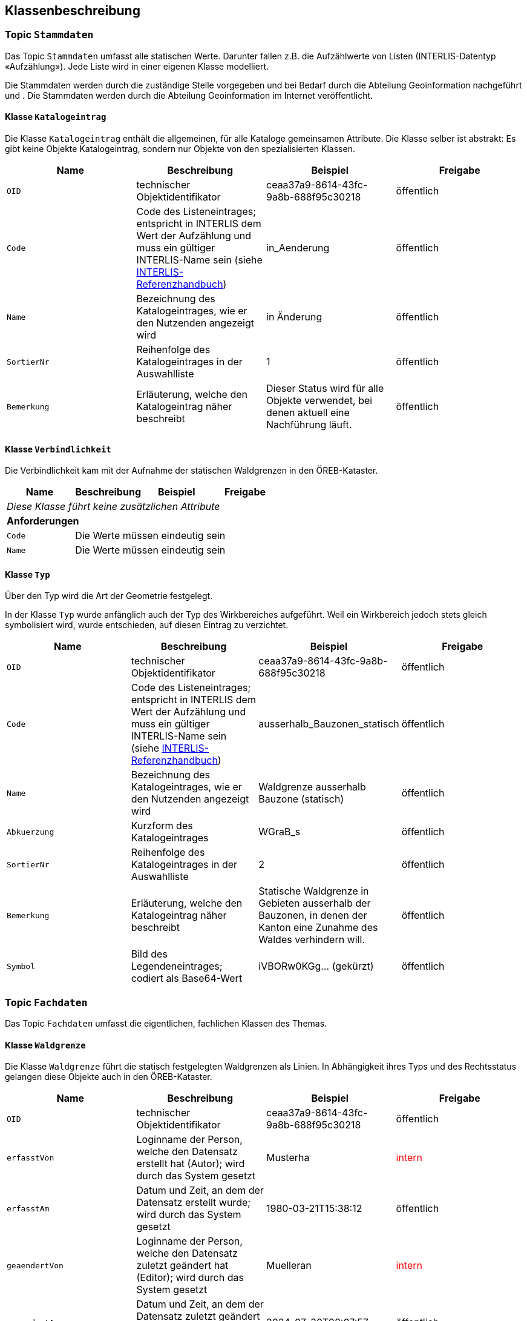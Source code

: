 == Klassenbeschreibung
=== Topic `+Stammdaten+`
Das Topic `+Stammdaten+` umfasst alle statischen Werte. Darunter fallen z.B. die Aufzählwerte von Listen (INTERLIS-Datentyp «Aufzählung»). Jede Liste wird in einer eigenen Klasse modelliert. +

Die Stammdaten werden durch die zuständige Stelle vorgegeben und bei Bedarf durch die Abteilung Geoinformation nachgeführt und . Die Stammdaten werden durch die Abteilung Geoinformation im Internet veröffentlicht.

==== Klasse `+Katalogeintrag+`
Die Klasse `+Katalogeintrag+` enthält die allgemeinen, für alle Kataloge gemeinsamen Attribute. Die Klasse selber ist abstrakt: Es gibt keine Objekte +Katalogeintrag+, sondern nur Objekte von den spezialisierten Klassen.

[cols=4*,options="header"]
|===
| Name | Beschreibung | Beispiel | Freigabe
m| OID
| technischer Objektidentifikator
| ceaa37a9-8614-43fc-9a8b-688f95c30218
| öffentlich
m| Code
| Code des Listeneintrages; entspricht in INTERLIS dem Wert der Aufzählung und muss ein gültiger INTERLIS-Name sein (siehe https://www.interlis.ch/dokumentation[INTERLIS-Referenzhandbuch])
| in_Aenderung
| öffentlich
m| Name
| Bezeichnung des Katalogeintrages, wie er den Nutzenden angezeigt wird
| in Änderung
| öffentlich
m| SortierNr
| Reihenfolge des Katalogeintrages in der Auswahlliste
| 1
| öffentlich
m| Bemerkung
| Erläuterung, welche den Katalogeintrag näher beschreibt
| Dieser Status wird für alle Objekte verwendet, bei denen aktuell eine Nachführung läuft.
| öffentlich
|===

==== Klasse `+Verbindlichkeit+`
Die Verbindlichkeit kam mit der Aufnahme der statischen Waldgrenzen in den ÖREB-Kataster.

[cols=4*,options="header"]
|===
| Name | Beschreibung | Beispiel | Freigabe
4+| _Diese Klasse führt keine zusätzlichen Attribute_
4+| *Anforderungen*
m|Code
3+| Die Werte müssen eindeutig sein
m|Name
3+| Die Werte müssen eindeutig sein
|===

==== Klasse `+Typ+`
Über den Typ wird die Art der Geometrie festgelegt.

In der Klasse `+Typ+` wurde anfänglich auch der Typ des Wirkbereiches aufgeführt. Weil ein Wirkbereich jedoch stets gleich symbolisiert wird, wurde entschieden, auf diesen Eintrag zu verzichtet.
[cols=4*,options="header"]
|===
| Name | Beschreibung | Beispiel | Freigabe
m| OID
| technischer Objektidentifikator
| ceaa37a9-8614-43fc-9a8b-688f95c30218
| öffentlich
m| Code
| Code des Listeneintrages; entspricht in INTERLIS dem Wert der Aufzählung und muss ein gültiger INTERLIS-Name sein (siehe https://www.interlis.ch/dokumentation[INTERLIS-Referenzhandbuch])
| ausserhalb_Bauzonen_statisch
| öffentlich
m| Name
| Bezeichnung des Katalogeintrages, wie er den Nutzenden angezeigt wird
| Waldgrenze ausserhalb Bauzone (statisch)
| öffentlich
m| Abkuerzung
| Kurzform des Katalogeintrages
| WGraB_s
| öffentlich
m| SortierNr
| Reihenfolge des Katalogeintrages in der Auswahlliste
| 2
| öffentlich
m| Bemerkung
| Erläuterung, welche den Katalogeintrag näher beschreibt
| Statische Waldgrenze in Gebieten ausserhalb der Bauzonen, in denen der Kanton eine Zunahme des Waldes verhindern will.
| öffentlich
m| Symbol
| Bild des Legendeneintrages; codiert als Base64-Wert
| iVBORw0KGg... (gekürzt)
| öffentlich
|===

=== Topic `+Fachdaten+`
Das Topic `+Fachdaten+` umfasst die eigentlichen, fachlichen Klassen des Themas.

==== Klasse `+Waldgrenze+`
Die Klasse `+Waldgrenze+` führt die statisch festgelegten Waldgrenzen als Linien. In Abhängigkeit ihres Typs und des Rechtsstatus gelangen diese Objekte auch in den ÖREB-Kataster.
[cols=4*,options="header"]
|===
| Name | Beschreibung | Beispiel | Freigabe
m| OID
| technischer Objektidentifikator
| ceaa37a9-8614-43fc-9a8b-688f95c30218
| öffentlich
m| erfasstVon
| Loginname der Person, welche den Datensatz erstellt hat (Autor); wird durch das System gesetzt
| Musterha
| +++<span style="color:red;">intern</span>+++
m| erfasstAm
| Datum und Zeit, an dem der Datensatz erstellt wurde; wird durch das System gesetzt
| 1980-03-21T15:38:12
| öffentlich
m| geaendertVon
| Loginname der Person, welche den Datensatz zuletzt geändert hat (Editor); wird durch das System gesetzt
| Muelleran
| +++<span style="color:red;">intern</span>+++
m| geaendertAm
| Datum und Zeit, an dem der Datensatz zuletzt geändert wurde; wird durch das System gesetzt
| 2024-07-30T08:07:57
| öffentlich
m| Waldabstand
| Distanz von Bauten und Anlagen zur statischen Waldgrenze in Meter. Im Normalfall 15.
| 15
| öffentlich
m| Nebenbautenabstand
| Distanz von Nebenbauten zur statischen Waldgrenze in Meter.
| 10
| öffentlich
m| Rodungsnummer
| Nummer, welche eine Rodung kennzeichnet; dies dann, falls die Waldgrenze aufgrund einer Rodung bestimmt wurde
| RO123
| öffentlich
m| Begruendungsverfahren
| OID des Verfahrens, in welchem die Waldgrenze begründet wurde.
| bc091361-7620-438e-9f9d-cd1e855ff456
| öffentlich
m| Aufhebungsverfahren
| OID des Verfahrens, in welchem die Waldgrenze aufgehoben wurde.
| 8dff0842-51c5-45a3-8e2d-96fca7b30fac
| öffentlich
m| Bemerkung
| öffentliche Bemerkung zum Objekt
| Das ist eine öffentliche Bemerkung
| öffentlich
4+| *Beziehungsattribute*
m| rTyp
| Fremdschlüssel zum Typ, welcher der Waldgrenze zugeordnet ist.
| e1a6fbe3-9598-4620-93f0-7ae8e5f89c68
| öffentlich
m| rVerbindlichkeit
| Fremdschlüssel zur Verbindlichkeit, welche der Waldgrenze zugeordnet ist.
| 8f191c7e-66e7-4052-a5df-8692c8bd0c63
| öffentlich
4+| *Geometrie*
m| Geometrie
| Geometrie der Waldgrenze als Linie
| (ohne Beispiel)
| öffentlich
|===

Jede Waldgrenze hat einen Rechtsstatus. Dieses Merkmal ist jedoch nicht als Attribut auf der Klasse `+Waldgrenze+` aufgeführt, weil es aus der Kombination des Waldfeststellungsverfahrens und dessen Status abgeleitet werden kann (vgl. Entscheidungstabelle unten). Die Art des Waldfeststellungsverfahren (Begründung (B1) oder Aufhebung (B2)) ist ein erstes Entscheidungskriterium. Der Status, in welchem sich das Verfahren befindet (B3), ein weiteres. Einige Verfahrensstatus haben den gleichen Rechtsstatus zur Folge und werden zu Typen gleicher Auswirkung gruppiert (Typ 1 bis Typ 3) (vgl. Tabelle weiter unten).

Das Regelwerk, wie der Rechtsstatus aus der Verfahrensart und dem Verfahrensstatus abgeleitet werden kann, ist in der nachfolgenden Entscheidungstabelle zusammengestellt.

image::../img/ETAB_Rechtsstatus.jpg[]

Die Typen der Verfahrensstatus sind:

[cols=3,options="header"]
|===
| Typ | Beschreibung | Verfahrensstatus (Code)
| 1
| Alle Verfahrensstatus, welche nicht oder noch nicht publiziert werden dürfen.
a| * `+eingeleitet+` +
* `+abgeschlossen_ohne_Verfuegung+` +
* `+unbekannt+`
| 2
| Alle Verfahrensstatus, welche dazu führen, die Daten zu veröffentlichen und zugleich anzeigen, dass eine Änderung im Gang ist.
a| * `+inOeffentlicherAuflage+` +
* `+inEinsprachebehandlung+` + 
* `+Verfuegung_versandt+` +
* `+inBeschwerdebehandlung+`
| 3
| Alle Verfahrensstatus, bei denen das Verfahren nach normalem Verlauf abgeschlossen wurde.
a| * `+abgeschlossen+`
|===

==== Klasse `+Wirkbereich+`
Wirkbereiche sind Flächen entlang von statischen Waldgrenzen, in denen ein Bauverbot gilt. Die Wirkbereiche wurden eingeführt, damit der ÖREB-Katasterauszug korrekte Resultate ausweist. Eine statische Waldgrenze kanpp ausserhalb eines Grundstückes wird nur über den Verschnitt mit dem Wirkbereich korrekt als Eigentumsbeschränkung erkannt, nicht aber mit der Liniengeometrie.
[cols=4*,options="header"]
|===
| Name | Beschreibung | Beispiel | Freigabe
m| OID
| technischer Objektidentifikator
| ceaa37a9-8614-43fc-9a8b-688f95c30218
| öffentlich
m| erfasstVon
| Loginname der Person, welche den Datensatz erstellt hat (Autor); wird durch das System gesetzt
| Musterha
| +++<span style="color:red;">intern</span>+++
m| erfasstAm
| Datum und Zeit, an dem der Datensatz erstellt wurde; wird durch das System gesetzt
| 1980-03-21T15:38:12
| öffentlich
m| geaendertVon
| Loginname der Person, welche den Datensatz zuletzt geändert hat (Editor); wird durch das System gesetzt
| Muelleran
| +++<span style="color:red;">intern</span>+++
m| geaendertAm
| Datum und Zeit, an dem der Datensatz zuletzt geändert wurde; wird durch das System gesetzt
| 2024-07-30T08:07:57
| öffentlich
m| Bemerkung
| Bemerkung zum Objekt
| Das ist eine Bemerkung
| öffentlich
4+| *Beziehungsattribute*
m| rWaldgrenze
| Fremdschlüssel zur Waldgrenze, welche dem Wirkbereich zugeordnet ist.
| 458183d2-554b-4f5a-b6b6-282285c925b9
| öffentlich
4+| *Geometrie*
m| Geometrie
| Geometrie des Wirkbereichs als Fläche
| (ohne Beispiel)
| öffentlich
|===

==== Klasse `+Stockgrenze+`
Objekte der Klasse `+Stockgrenze+` erden in der Regel durch einen Geometer im Feld eingemessen und als Liniengeometrie der zuständigen Stelle übermittelt. Im Anschluss werden aus den Strockgrenzen die Waldgrenzen abgeleitet. 
[cols=4*,options="header"]
|===
| Name | Beschreibung | Beispiel | Freigabe
m| OID
| technischer Objektidentifikator
| ceaa37a9-8614-43fc-9a8b-688f95c30218
| öffentlich
m| erfasstVon
| Loginname der Person, welche den Datensatz erstellt hat (Autor); wird durch das System gesetzt
| Musterha
| +++<span style="color:red;">intern</span>+++
m| erfasstAm
| Datum und Zeit, an dem der Datensatz erstellt wurde; wird durch das System gesetzt
| 1980-03-21T15:38:12
| öffentlich
m| geaendertVon
| Loginname der Person, welche den Datensatz zuletzt geändert hat (Editor); wird durch das System gesetzt
| Muelleran
| +++<span style="color:red;">intern</span>+++
m| geaendertAm
| Datum und Zeit, an dem der Datensatz zuletzt geändert wurde; wird durch das System gesetzt
| 2024-07-30T08:07:57
| öffentlich
m| Bemerkung
| Bemerkung zum Objekt
| Das ist eine Bemerkung
| öffentlich
4+| *Beziehungsattribute*
m| rWaldgrenze
| Fremdschlüssel zur Waldgrenze, welche der Stockgrenze zugeordnet ist.
| 458183d2-554b-4f5a-b6b6-282285c925b9
| öffentlich
4+| *Geometrie*
m| Geometrie
| Geometrie der Stockgrenze als Linie
| (ohne Beispiel)
| öffentlich
4+| *Datenqualität*
2+| *Regel* 2+| *Erläuterung*
2+| Zu jeder Stockgrenze ist genau eine Waldgrenze zugeordnet
2+| Bei der Datenerfassen werden die Stockgrenzen häufig sehr früh erfasst. Die Digitalisierung der Waldgrenzen erfolgt zeitlich verzögert. Damit dies möglich wird, ist die Kardinalität der Rolle `rWaldgrenze` mit 0..1 deklariert. Gültig ist der Datensatz jedoch erst, wenn diese Regel erfüllt wird.
2+| Einer Waldgrenze kann, muss aber nicht, maximal eine Stockgrenze zugeordnet sein.
2+| Es gibt Fälle, bei denen eine Waldgrenze festgelegt wird, ohne dass vorgängig eine Stockgrenze bestimmt wurde.
|===

ifdef::backend-pdf[]
<<<
endif::[]
